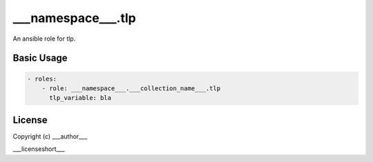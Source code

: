 ..
  Copyright (c) ___author___
  ___license___

.. _ansible_collections.___namespace___.___collection_name___.tlp.docsite.tlp_role:

___namespace___.tlp
===============================

An ansible role for tlp.

Basic Usage
-----------

.. code-block:: yaml+jinja

    - roles:
        - role: ___namespace___.___collection_name___.tlp
          tlp_variable: bla
..


License
-------

Copyright (c) ___author___

___licenseshort___
